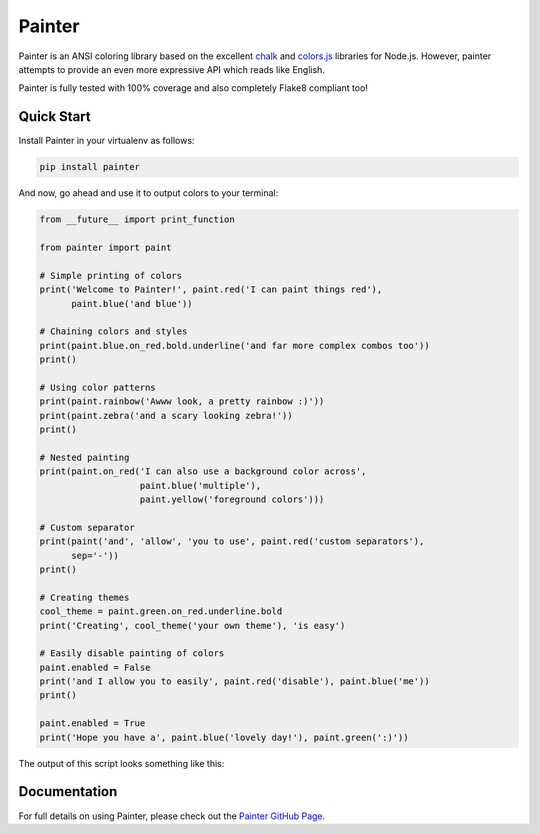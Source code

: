 Painter
-------

.. image:: https://travis-ci.org/fgimian/painter.png?branch=v0.2
    :target: https://travis-ci.org/fgimian/painter
    :alt: Build Status
.. image:: https://coveralls.io/repos/fgimian/painter/badge.png?branch=master
    :target: https://coveralls.io/r/fgimian/painter?branch=master
    :alt: Coverage Status
.. image:: https://pypip.in/license/painter/badge.png
    :target: https://pypi.python.org/pypi/painter/
    :alt: License
.. image:: https://pypip.in/version/painter/badge.png
    :target: https://pypi.python.org/pypi/painter/
    :alt: Latest Version
.. image:: https://pypip.in/download/painter/badge.png
    :target: https://pypi.python.org/pypi/painter/
    :alt: Downloads

.. |logo| image:: https://raw.githubusercontent.com/fgimian/painter/master/images/painter_logo.png
    :alt: Painter Logo

|logo|

Painter is an ANSI coloring library based on the excellent
`chalk <https://github.com/sindresorhus/chalk>`_ and
`colors.js <https://github.com/marak/colors.js/>`_
libraries for Node.js.  However, painter attempts to provide an even more
expressive API which reads like English.

Painter is fully tested with 100% coverage and also completely Flake8
compliant too!

Quick Start
```````````

Install Painter in your virtualenv as follows:

.. code:: bash

    pip install painter

And now, go ahead and use it to output colors to your terminal:

.. code:: python

    from __future__ import print_function

    from painter import paint

    # Simple printing of colors
    print('Welcome to Painter!', paint.red('I can paint things red'),
          paint.blue('and blue'))

    # Chaining colors and styles
    print(paint.blue.on_red.bold.underline('and far more complex combos too'))
    print()

    # Using color patterns
    print(paint.rainbow('Awww look, a pretty rainbow :)'))
    print(paint.zebra('and a scary looking zebra!'))
    print()

    # Nested painting
    print(paint.on_red('I can also use a background color across',
                       paint.blue('multiple'),
                       paint.yellow('foreground colors')))

    # Custom separator
    print(paint('and', 'allow', 'you to use', paint.red('custom separators'),
          sep='-'))
    print()

    # Creating themes
    cool_theme = paint.green.on_red.underline.bold
    print('Creating', cool_theme('your own theme'), 'is easy')

    # Easily disable painting of colors
    paint.enabled = False
    print('and I allow you to easily', paint.red('disable'), paint.blue('me'))
    print()

    paint.enabled = True
    print('Hope you have a', paint.blue('lovely day!'), paint.green(':)'))

The output of this script looks something like this:

.. image:: https://raw.githubusercontent.com/fgimian/painter/master/images/painter_demo.png
    :alt: Painter Demo

Documentation
`````````````

For full details on using Painter, please check out the
`Painter GitHub Page <https://github.com/fgimian/painter>`_.



